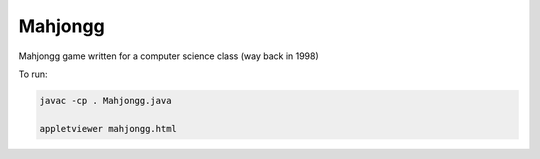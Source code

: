 Mahjongg
========

Mahjongg game written for a computer science class (way back in 1998)

.. image:: ScreenShot.png

To run:

.. code-block:: bash

    javac -cp . Mahjongg.java

    appletviewer mahjongg.html
